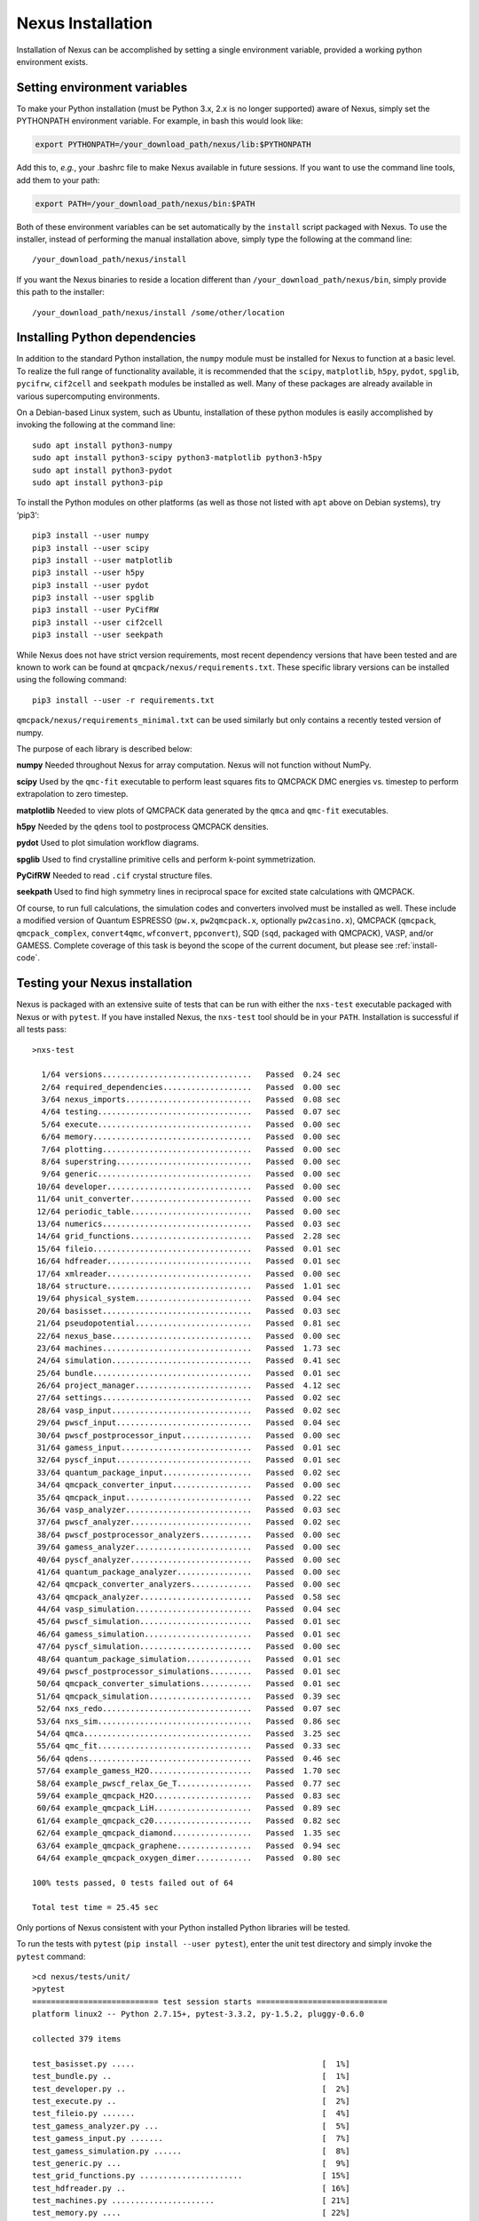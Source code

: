 .. _installation:

Nexus Installation
==================

Installation of Nexus can be accomplished by
setting a single environment variable, provided a
working python environment exists.

.. _ via a single download from ``qmcpack.org``

Setting environment variables
-----------------------------

To make your Python installation (must be Python 3.x, 2.x is no longer supported)
aware of Nexus, simply set the PYTHONPATH environment variable.  For example, in bash this would look like:

.. code-block:: rest

  export PYTHONPATH=/your_download_path/nexus/lib:$PYTHONPATH

Add this to, *e.g.*, your .bashrc file to make Nexus available
in future sessions.
If you want to use the command line tools, add them to your path:

.. code-block:: rest

  export PATH=/your_download_path/nexus/bin:$PATH

Both of these environment variables can be set automatically by the ``install`` script packaged with Nexus.  To use the installer, instead of performing the manual installation above, simply type the following at the command line:

::

  /your_download_path/nexus/install

If you want the Nexus binaries to reside a location different than ``/your_download_path/nexus/bin``, simply provide this path to the installer:

::

  /your_download_path/nexus/install /some/other/location

Installing Python dependencies
------------------------------

In addition to the standard Python installation, the ``numpy`` module
must be installed for Nexus to function at a basic level. To realize the
full range of functionality available, it is recommended that the
``scipy``, ``matplotlib``, ``h5py``, ``pydot``, ``spglib``, ``pycifrw``,
``cif2cell`` and ``seekpath`` modules be installed as well. Many of
these packages are already available in various supercomputing
environments.

On a Debian-based Linux system, such as Ubuntu, installation of
these python modules is easily accomplished by invoking the following at the
command line:

::

  sudo apt install python3-numpy
  sudo apt install python3-scipy python3-matplotlib python3-h5py
  sudo apt install python3-pydot
  sudo apt install python3-pip

To install the Python modules on other platforms (as well as those not
listed with ``apt`` above on Debian systems), try ‘pip3‘:

::

  pip3 install --user numpy
  pip3 install --user scipy
  pip3 install --user matplotlib
  pip3 install --user h5py
  pip3 install --user pydot
  pip3 install --user spglib
  pip3 install --user PyCifRW
  pip3 install --user cif2cell
  pip3 install --user seekpath

While Nexus does not have strict version requirements, most recent
dependency versions that have been tested and are known to work can be
found at ``qmcpack/nexus/requirements.txt``.
These specific library versions can be installed using the following command:
::

  pip3 install --user -r requirements.txt

``qmcpack/nexus/requirements_minimal.txt`` can be used similarly but only contains
a recently tested version of numpy.

The purpose of each library is described below:

**numpy** Needed throughout Nexus for array computation. Nexus will not
function without NumPy.

**scipy** Used by the ``qmc-fit`` executable to perform least squares
fits to QMCPACK DMC energies vs. timestep to perform extrapolation to
zero timestep.

**matplotlib** Needed to view plots of QMCPACK data generated by the
``qmca`` and ``qmc-fit`` executables.

**h5py** Needed by the ``qdens`` tool to postprocess QMCPACK densities.

**pydot** Used to plot simulation workflow diagrams.

**spglib** Used to find crystalline primitive cells and perform k-point
symmetrization.

**PyCifRW** Needed to read ``.cif`` crystal structure files.

**seekpath** Used to find high symmetry lines in reciprocal space for
excited state calculations with QMCPACK.

Of course, to run full calculations, the simulation codes and converters
involved must be installed as well. These include a modified version of
Quantum ESPRESSO (``pw.x``, ``pw2qmcpack.x``, optionally
``pw2casino.x``), QMCPACK (``qmcpack``, ``qmcpack_complex``,
``convert4qmc``, ``wfconvert``, ``ppconvert``), SQD (``sqd``, packaged
with QMCPACK), VASP, and/or GAMESS. Complete coverage of this task is
beyond the scope of the current document, but please see :ref:`install-code`.

Testing your Nexus installation
-------------------------------

Nexus is packaged with an extensive suite of tests that can be run with
either the ``nxs-test`` executable packaged with Nexus or with
``pytest``. If you have installed Nexus, the ``nxs-test`` tool should be
in your ``PATH``. Installation is successful if all tests pass:

::

  >nxs-test

    1/64 versions................................   Passed  0.24 sec
    2/64 required_dependencies...................   Passed  0.00 sec
    3/64 nexus_imports...........................   Passed  0.08 sec
    4/64 testing.................................   Passed  0.07 sec
    5/64 execute.................................   Passed  0.00 sec
    6/64 memory..................................   Passed  0.00 sec
    7/64 plotting................................   Passed  0.00 sec
    8/64 superstring.............................   Passed  0.00 sec
    9/64 generic.................................   Passed  0.00 sec
   10/64 developer...............................   Passed  0.00 sec
   11/64 unit_converter..........................   Passed  0.00 sec
   12/64 periodic_table..........................   Passed  0.00 sec
   13/64 numerics................................   Passed  0.03 sec
   14/64 grid_functions..........................   Passed  2.28 sec
   15/64 fileio..................................   Passed  0.01 sec
   16/64 hdfreader...............................   Passed  0.01 sec
   17/64 xmlreader...............................   Passed  0.00 sec
   18/64 structure...............................   Passed  1.01 sec
   19/64 physical_system.........................   Passed  0.04 sec
   20/64 basisset................................   Passed  0.03 sec
   21/64 pseudopotential.........................   Passed  0.81 sec
   22/64 nexus_base..............................   Passed  0.00 sec
   23/64 machines................................   Passed  1.73 sec
   24/64 simulation..............................   Passed  0.41 sec
   25/64 bundle..................................   Passed  0.01 sec
   26/64 project_manager.........................   Passed  4.12 sec
   27/64 settings................................   Passed  0.02 sec
   28/64 vasp_input..............................   Passed  0.02 sec
   29/64 pwscf_input.............................   Passed  0.04 sec
   30/64 pwscf_postprocessor_input...............   Passed  0.00 sec
   31/64 gamess_input............................   Passed  0.01 sec
   32/64 pyscf_input.............................   Passed  0.01 sec
   33/64 quantum_package_input...................   Passed  0.02 sec
   34/64 qmcpack_converter_input.................   Passed  0.00 sec
   35/64 qmcpack_input...........................   Passed  0.22 sec
   36/64 vasp_analyzer...........................   Passed  0.03 sec
   37/64 pwscf_analyzer..........................   Passed  0.02 sec
   38/64 pwscf_postprocessor_analyzers...........   Passed  0.00 sec
   39/64 gamess_analyzer.........................   Passed  0.00 sec
   40/64 pyscf_analyzer..........................   Passed  0.00 sec
   41/64 quantum_package_analyzer................   Passed  0.00 sec
   42/64 qmcpack_converter_analyzers.............   Passed  0.00 sec
   43/64 qmcpack_analyzer........................   Passed  0.58 sec
   44/64 vasp_simulation.........................   Passed  0.04 sec
   45/64 pwscf_simulation........................   Passed  0.01 sec
   46/64 gamess_simulation.......................   Passed  0.01 sec
   47/64 pyscf_simulation........................   Passed  0.00 sec
   48/64 quantum_package_simulation..............   Passed  0.01 sec
   49/64 pwscf_postprocessor_simulations.........   Passed  0.01 sec
   50/64 qmcpack_converter_simulations...........   Passed  0.01 sec
   51/64 qmcpack_simulation......................   Passed  0.39 sec
   52/64 nxs_redo................................   Passed  0.07 sec
   53/64 nxs_sim.................................   Passed  0.86 sec
   54/64 qmca....................................   Passed  3.25 sec
   55/64 qmc_fit.................................   Passed  0.33 sec
   56/64 qdens...................................   Passed  0.46 sec
   57/64 example_gamess_H2O......................   Passed  1.70 sec
   58/64 example_pwscf_relax_Ge_T................   Passed  0.77 sec
   59/64 example_qmcpack_H2O.....................   Passed  0.83 sec
   60/64 example_qmcpack_LiH.....................   Passed  0.89 sec
   61/64 example_qmcpack_c20.....................   Passed  0.82 sec
   62/64 example_qmcpack_diamond.................   Passed  1.35 sec
   63/64 example_qmcpack_graphene................   Passed  0.94 sec
   64/64 example_qmcpack_oxygen_dimer............   Passed  0.80 sec

  100% tests passed, 0 tests failed out of 64

  Total test time = 25.45 sec

Only portions of Nexus consistent with your Python installed Python
libraries will be tested.

To run the tests with ``pytest`` (``pip install --user pytest``), enter
the unit test directory and simply invoke the ``pytest`` command:

::

  >cd nexus/tests/unit/
  >pytest
  =========================== test session starts ============================
  platform linux2 -- Python 2.7.15+, pytest-3.3.2, py-1.5.2, pluggy-0.6.0

  collected 379 items

  test_basisset.py .....                                        [  1%]
  test_bundle.py ..                                             [  1%]
  test_developer.py ..                                          [  2%]
  test_execute.py ..                                            [  2%]
  test_fileio.py .......                                        [  4%]
  test_gamess_analyzer.py ...                                   [  5%]
  test_gamess_input.py .......                                  [  7%]
  test_gamess_simulation.py ......                              [  8%]
  test_generic.py ...                                           [  9%]
  test_grid_functions.py ......................                 [ 15%]
  test_hdfreader.py ..                                          [ 16%]
  test_machines.py ......................                       [ 21%]
  test_memory.py ....                                           [ 22%]
  test_nexus_base.py .....                                      [ 24%]
  test_nexus_imports.py .                                       [ 24%]
  test_numerics.py ...............                              [ 28%]
  test_nxs_redo.py .                                            [ 28%]
  test_nxs_sim.py .                                             [ 29%]
  test_optional_dependencies.py .......                         [ 30%]
  test_periodic_table.py ...                                    [ 31%]
  test_physical_system.py .......                               [ 33%]
  test_plotting.py .                                            [ 33%]
  test_project_manager.py ...........                           [ 36%]
  test_pseudopotential.py ......                                [ 38%]
  test_pwscf_analyzer.py ...                                    [ 39%]
  test_pwscf_input.py ...                                       [ 39%]
  test_pwscf_postprocessor_analyzers.py ...                     [ 40%]
  test_pwscf_postprocessor_input.py .....                       [ 41%]
  test_pwscf_postprocessor_simulations.py ......                [ 43%]
  test_pwscf_simulation.py ......                               [ 45%]
  test_pyscf_analyzer.py ..                                     [ 45%]
  test_pyscf_input.py ....                                      [ 46%]
  test_pyscf_simulation.py .....                                [ 48%]
  test_qdens.py .                                               [ 48%]
  test_qmc_fit.py .                                             [ 48%]
  test_qmca.py ...........                                      [ 51%]
  test_qmcpack_analyzer.py ......                               [ 53%]
  test_qmcpack_converter_analyzers.py ....                      [ 54%]
  test_qmcpack_converter_input.py ..........                    [ 56%]
  test_qmcpack_converter_simulations.py ..................      [ 61%]
  test_qmcpack_input.py ............                            [ 64%]
  test_qmcpack_simulation.py ......                             [ 66%]
  test_quantum_package_analyzer.py ..                           [ 66%]
  test_quantum_package_input.py ....                            [ 67%]
  test_quantum_package_simulation.py ......                     [ 69%]
  test_required_dependencies.py .                               [ 69%]
  test_settings.py ..                                           [ 70%]
  test_simulation.py ........................................   [ 80%]
  test_structure.py .................................           [ 89%]
  test_superstring.py .......                                   [ 91%]
  test_testing.py ....                                          [ 92%]
  test_unit_converter.py ...                                    [ 93%]
  test_vasp_analyzer.py ....                                    [ 94%]
  test_vasp_input.py .......                                    [ 96%]
  test_vasp_simulation.py .......                               [ 97%]
  test_versions.py .....                                        [ 99%]
  test_xmlreader.py ...                                         [100%]

  ======================= 379 passed in 17.18 seconds ========================

Assessing Test Coverage (Developer Topic)
~~~~~~~~~~~~~~~~~~~~~~~~~~~~~~~~~~~~~~~~~

Code coverage can be assessed by using the ``coverage`` tool
(``pip install --user coverage``):

::

  >cd nexus/bin/
  >coverage run nxs-test
  ...
  >coverage report | grep nexus/lib

  nexus/lib/basisset.py                      631    375    41%
  nexus/lib/bundle.py                        191     68    64%
  nexus/lib/debug.py                          12      6    50%
  nexus/lib/developer.py                     261     97    63%
  nexus/lib/execute.py                        13      2    85%
  nexus/lib/fileio.py                        957    373    61%
  nexus/lib/gamess.py                        102     20    80%
  nexus/lib/gamess_analyzer.py               305    149    51%
  nexus/lib/gamess_input.py                  597    167    72%
  nexus/lib/generic.py                       817    173    79%
  nexus/lib/grid_functions.py               1192    435    64%
  nexus/lib/hdfreader.py                     215     61    72%
  nexus/lib/machines.py                     1887    463    75%
  nexus/lib/memory.py                         60      7    88%
  nexus/lib/nexus.py                         297    140    53%
  nexus/lib/nexus_base.py                     74     11    85%
  nexus/lib/numerics.py                      756    372    51%
  nexus/lib/periodic_table.py               1505     24    98%
  nexus/lib/physical_system.py               427     73    83%
  nexus/lib/plotting.py                       22      7    68%
  nexus/lib/project_manager.py               234     37    84%
  nexus/lib/pseudopotential.py              1225    559    54%
  nexus/lib/pwscf.py                         198     73    63%
  nexus/lib/pwscf_analyzer.py                634    316    50%
  nexus/lib/pwscf_data_reader.py             132    120     9%
  nexus/lib/pwscf_input.py                  1261    563    55%
  nexus/lib/pwscf_postprocessors.py          434     56    87%
  nexus/lib/pyscf_analyzer.py                  3      0   100%
  nexus/lib/pyscf_input.py                   181     26    86%
  nexus/lib/pyscf_sim.py                      57      8    86%
  nexus/lib/qmcpack.py                       344    146    58%
  nexus/lib/qmcpack_analyzer.py              457    104    77%
  nexus/lib/qmcpack_analyzer_base.py         327    137    58%
  nexus/lib/qmcpack_converters.py            507     83    84%
  nexus/lib/qmcpack_input.py                3605   1439    60%
  nexus/lib/qmcpack_method_analyzers.py      198     64    68%
  nexus/lib/qmcpack_property_analyzers.py    205     97    53%
  nexus/lib/qmcpack_quantity_analyzers.py   2070   1789    14%
  nexus/lib/qmcpack_result_analyzers.py      285    142    50%
  nexus/lib/quantum_package.py               253    141    44%
  nexus/lib/quantum_package_analyzer.py        3      0   100%
  nexus/lib/quantum_package_input.py         338    164    51%
  nexus/lib/simulation.py                   1019    169    83%
  nexus/lib/structure.py                    3830   2055    46%
  nexus/lib/superstring.py                   311    199    36%
  nexus/lib/testing.py                       409     67    84%
  nexus/lib/unit_converter.py                121      4    97%
  nexus/lib/vasp.py                           94     15    84%
  nexus/lib/vasp_analyzer.py                 548     73    87%
  nexus/lib/vasp_input.py                    906    412    55%
  nexus/lib/versions.py                      335     50    85%
  nexus/lib/xmlreader.py                     260     54    79%

The first column is the total number of statements, the second is the
number not yet covered by the tests and the third is the percent
covered. By translating the first and second columns into totals reveals
that overall coverage is currently about 61%.

To obtain an annotated view of the statements in the source that are not
yet covered, run:

::

  >coverage html

Open ``htmlcov/index.html`` in a browser to view the report. More
information regarding the ``coverage`` tool can be found at
https://coverage.readthedocs.io/en/v4.5.x/.
